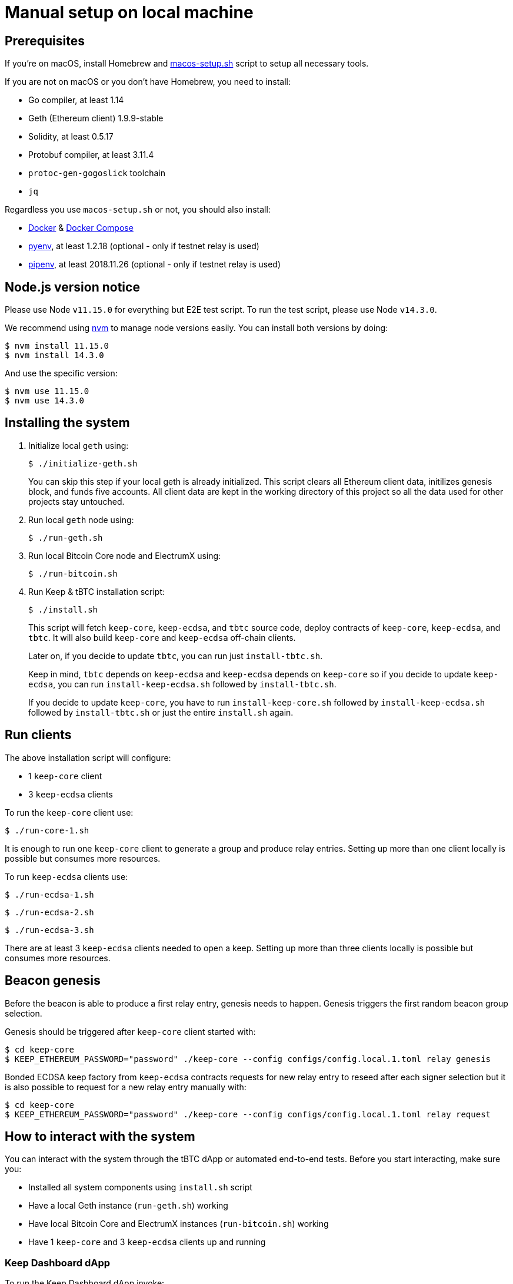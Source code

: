 = Manual setup on local machine

== Prerequisites
If you’re on macOS, install Homebrew and https://github.com/keep-network/keep-core/blob/master/scripts/macos-setup.sh[macos-setup.sh] script to setup all necessary tools.

If you are not on macOS or you don't have Homebrew, you need to install:

- Go compiler, at least 1.14
- Geth (Ethereum client) 1.9.9-stable
- Solidity, at least 0.5.17
- Protobuf compiler, at least 3.11.4
- `protoc-gen-gogoslick` toolchain
- `jq`

Regardless you use `macos-setup.sh` or not, you should also install:

- https://docs.docker.com/get-docker[Docker] & https://docs.docker.com/compose/install/[Docker Compose]
- https://github.com/pyenv/pyenv[pyenv], at least 1.2.18 (optional - only if testnet relay is used)
- https://github.com/pypa/pipenv[pipenv], at least 2018.11.26 (optional - only if testnet relay is used)

== Node.js version notice

Please use Node `v11.15.0` for everything but E2E test script.
To run the test script, please use Node `v14.3.0`.

We recommend using https://github.com/nvm-sh/nvm[nvm] to manage node versions easily.
You can install both versions by doing:
```
$ nvm install 11.15.0
$ nvm install 14.3.0
```
And use the specific version:
```
$ nvm use 11.15.0
$ nvm use 14.3.0
```

== Installing the system
. Initialize local `geth` using:
+
```
$ ./initialize-geth.sh
```
+
You can skip this step if your local geth is already initialized. This script clears all Ethereum client data, initilizes genesis block, and funds five accounts. All client data are kept in the working directory of this project so all the data used for other projects stay untouched.

. Run local `geth` node using:
+
```
$ ./run-geth.sh
```
. Run local Bitcoin Core node and ElectrumX using:
+
```
$ ./run-bitcoin.sh
```
. Run Keep & tBTC installation script:
+
```
$ ./install.sh
```
+
This script will fetch `keep-core`, `keep-ecdsa`, and `tbtc` source code, deploy contracts of `keep-core`, `keep-ecdsa`, and `tbtc`. It will also build `keep-core` and `keep-ecdsa` off-chain clients.
+
Later on, if you decide to update `tbtc`, you can run just `install-tbtc.sh`.
+
Keep in mind, `tbtc` depends on `keep-ecdsa` and `keep-ecdsa` depends on `keep-core` so if you decide to update `keep-ecdsa`, you can run `install-keep-ecdsa.sh` followed by `install-tbtc.sh`.
+
If you decide to update `keep-core`, you have to run `install-keep-core.sh` followed by `install-keep-ecdsa.sh` followed by `install-tbtc.sh` or just the entire `install.sh` again.

== Run clients
The above installation script will configure:

- 1 `keep-core` client
- 3 `keep-ecdsa` clients

To run the `keep-core` client use:
```
$ ./run-core-1.sh
```

It is enough to run one `keep-core` client to generate a group and produce relay entries. Setting up more than one client locally is possible but consumes more resources.

To run `keep-ecdsa` clients use:
```
$ ./run-ecdsa-1.sh
```
```
$ ./run-ecdsa-2.sh
```
```
$ ./run-ecdsa-3.sh
```

There are at least 3 `keep-ecdsa` clients needed to open a keep. Setting up more than three clients locally is possible but consumes more resources.

== Beacon genesis

Before the beacon is able to produce a first relay entry, genesis needs to happen. Genesis triggers the first random beacon group selection.

Genesis should be triggered after `keep-core` client started with:
```
$ cd keep-core
$ KEEP_ETHEREUM_PASSWORD="password" ./keep-core --config configs/config.local.1.toml relay genesis
```

Bonded ECDSA keep factory from `keep-ecdsa` contracts requests for new relay entry to reseed after each signer selection but it is also possible to request for a new relay entry manually with:
```
$ cd keep-core
$ KEEP_ETHEREUM_PASSWORD="password" ./keep-core --config configs/config.local.1.toml relay request
```

== How to interact with the system

You can interact with the system through the tBTC dApp or automated
end-to-end tests. Before you start interacting, make sure you:

- Installed all system components using `install.sh` script
- Have a local Geth instance (`run-geth.sh`) working
- Have local Bitcoin Core and ElectrumX instances (`run-bitcoin.sh`) working
- Have 1 `keep-core` and 3 `keep-ecdsa` clients up and running

=== Keep Dashboard dApp

To run the Keep Dashboard dApp invoke:
```
$ ./run-keep-dashboard.sh
```

=== tBTC dApp

To run the tBTC dApp against the local Bitcoin network invoke:
```
$ ./run-tbtc-dapp.sh
```

=== Testing the Deposit/Redemption Flow

Now that we have everything in place:

* Geth, bitcoin, and electrumx running
* keep-core and 3 ecdsa client running
* the tBTC dApp running

We want to be able to test the deposit/redemption flow.

First, we need a way to send bitcoins to the deposit address:

```
$ npm install -g ./bitcoind-wallet
```

Second, we need an ethereum wallet like metamask (this section will assume that's what we're using)

Add a new ethereum network with the following parameters to your wallet:
```
name: Keep-Local (can be whatever you want)
rpc url: http://localhost:8545
chain id: 1101
currency symbol: ETH
```

The above is accomplishable in metamask by opening up the browser extension,
clicking the 3 dots in the top right, hitting expand view, clicking the network
dropdown in the top right, and selecting "Custom RPC".

Switch your wallet to use this network, and then navigate to the tBTC dApp (http://localhost:3000)

Import an account into your wallet with type json file, and point the prompt to
`ethereum/data/keystore/UTC--2019-08-01T13-12-46.081900000Z--3d373d872b7ba29d92ed47caa8605b4dd6ec84ef`

Press the deposit button in the dApp, connect your newly imported wallet, and pick a lot size.

Confirm all of the transactions through your wallet, and eventually you will be
presented with a prompt to send BTC to an address.

Copy the address and then run:

```
$ bitcoind-wallet sendToAddress <wallet-address-from-the-website> <lot-size>
# example: bitcoind-wallet sendToAddress bcrt1ra67pwcr96pvv05nt8mhvfanr73lg2zl9w7k5zr 0.5
```

Confirm all of the ethereum transactions with your wallet until it completes.

Note the TDT ID that the dApp gives you
(0x530D37eD3E2194EC1671DD2E153A03FCED5F80cD was mine). This will be
used in the redemption flow.

To see how much TBTC you have, add a custom token to your wallet with the address from the result of:

```
$ cat tbtc/solidity/build/contracts/TBTCToken.json | jq '.networks["1101"].address'
```
(mine was `0xF355D8f5Dca13CE5019675f5f2b2bD821b9A40b9`)

In order to test the redemption flow, you need an amount of TBTC equal to
the lot size, which you won't currently have if you've only deposited once (due
to fees). So, deposit more BTC using the same process as above. Then, once you
have enough TBTC in your wallet to cover a deposit, press the Redeem button, and plug
in one of your TDT IDs (mine was 0x530D37eD3E2194EC1671DD2E153A03FCED5F80cD).

Generate a bitcoin wallet address by running:
```
$ bitcoind-wallet getNewAddress
```

(mine was `bcrt1q2c5ntlx6qddwfppqdk06hzv0hgj36mdk6zpjrt`)

Confirm all of the transactions and verify that the TBTC has left your wallet. You did it!

=== Troubleshooting

* If you're getting an error initiating the deposit, try resetting your wallet in metamask
  (top right -> Settings -> Advanced -> Reset Account)

=== E2E tests

To run the automated end-to-end scenario switch to Node 14.3.0:
```
$ nvm use 14.3.0
```
Then invoke:
```
$ ./run-e2e-test.sh
```
